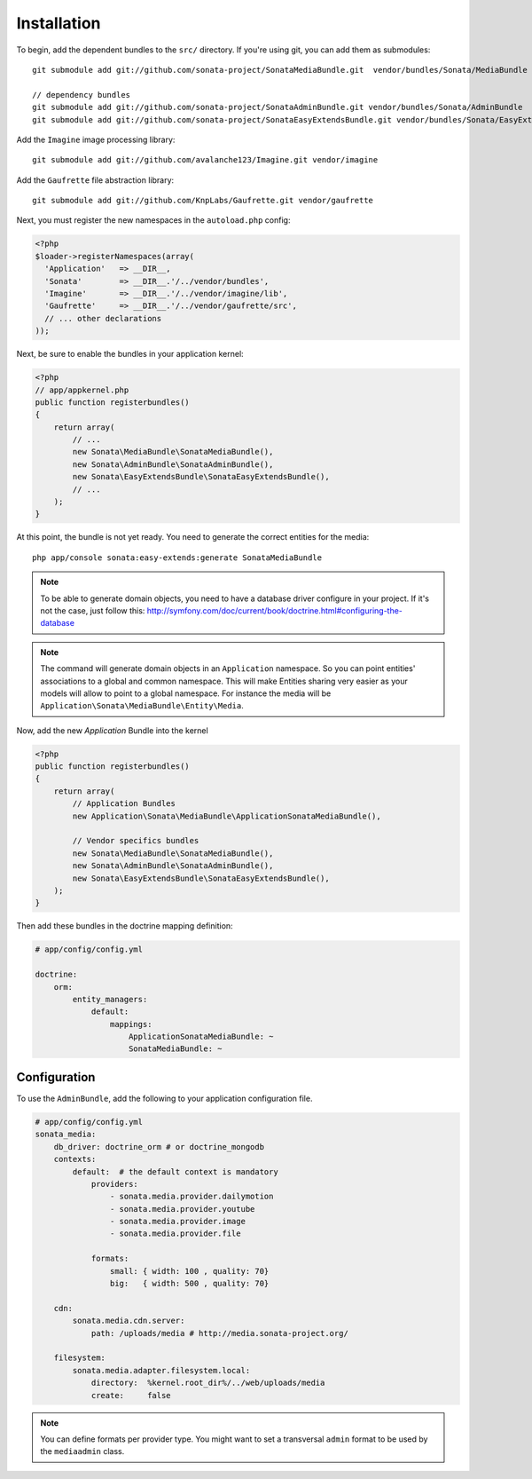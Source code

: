 Installation
============

To begin, add the dependent bundles to the ``src/`` directory. If you're
using git, you can add them as submodules::

  git submodule add git://github.com/sonata-project/SonataMediaBundle.git  vendor/bundles/Sonata/MediaBundle

  // dependency bundles
  git submodule add git://github.com/sonata-project/SonataAdminBundle.git vendor/bundles/Sonata/AdminBundle
  git submodule add git://github.com/sonata-project/SonataEasyExtendsBundle.git vendor/bundles/Sonata/EasyExtendsBundle

Add the ``Imagine`` image processing library::

  git submodule add git://github.com/avalanche123/Imagine.git vendor/imagine

Add the ``Gaufrette`` file abstraction library::

  git submodule add git://github.com/KnpLabs/Gaufrette.git vendor/gaufrette

Next, you must register the new namespaces in the ``autoload.php`` config:

.. code-block:: php

  <?php
  $loader->registerNamespaces(array(
    'Application'   => __DIR__,
    'Sonata'        => __DIR__.'/../vendor/bundles',
    'Imagine'       => __DIR__.'/../vendor/imagine/lib',
    'Gaufrette'     => __DIR__.'/../vendor/gaufrette/src',
    // ... other declarations
  ));

Next, be sure to enable the bundles in your application kernel:

.. code-block:: php

  <?php
  // app/appkernel.php
  public function registerbundles()
  {
      return array(
          // ...
          new Sonata\MediaBundle\SonataMediaBundle(),
          new Sonata\AdminBundle\SonataAdminBundle(),
          new Sonata\EasyExtendsBundle\SonataEasyExtendsBundle(),
          // ...
      );
  }

At this point, the bundle is not yet ready. You need to generate the correct
entities for the media::

    php app/console sonata:easy-extends:generate SonataMediaBundle

.. note::

    To be able to generate domain objects, you need to have a database driver configure in your project.
    If it's not the case, just follow this:
    http://symfony.com/doc/current/book/doctrine.html#configuring-the-database

.. note::

    The command will generate domain objects in an ``Application`` namespace.
    So you can point entities' associations to a global and common namespace.
    This will make Entities sharing very easier as your models will allow to
    point to a global namespace. For instance the media will be
    ``Application\Sonata\MediaBundle\Entity\Media``.

Now, add the new `Application` Bundle into the kernel

.. code-block:: php

  <?php
  public function registerbundles()
  {
      return array(
          // Application Bundles
          new Application\Sonata\MediaBundle\ApplicationSonataMediaBundle(),

          // Vendor specifics bundles
          new Sonata\MediaBundle\SonataMediaBundle(),
          new Sonata\AdminBundle\SonataAdminBundle(),
          new Sonata\EasyExtendsBundle\SonataEasyExtendsBundle(),
      );
  }

Then add these bundles in the doctrine mapping definition:

.. code-block:: yaml

    # app/config/config.yml

    doctrine:
        orm:
            entity_managers:
                default:
                    mappings:
                        ApplicationSonataMediaBundle: ~
                        SonataMediaBundle: ~


Configuration
-------------

To use the ``AdminBundle``, add the following to your application configuration
file.

.. code-block:: yaml

    # app/config/config.yml
    sonata_media:
        db_driver: doctrine_orm # or doctrine_mongodb
        contexts:
            default:  # the default context is mandatory
                providers:
                    - sonata.media.provider.dailymotion
                    - sonata.media.provider.youtube
                    - sonata.media.provider.image
                    - sonata.media.provider.file

                formats:
                    small: { width: 100 , quality: 70}
                    big:   { width: 500 , quality: 70}

        cdn:
            sonata.media.cdn.server:
                path: /uploads/media # http://media.sonata-project.org/

        filesystem:
            sonata.media.adapter.filesystem.local:
                directory:  %kernel.root_dir%/../web/uploads/media
                create:     false

.. note::

    You can define formats per provider type. You might want to set
    a transversal ``admin`` format to be used by the ``mediaadmin`` class.
